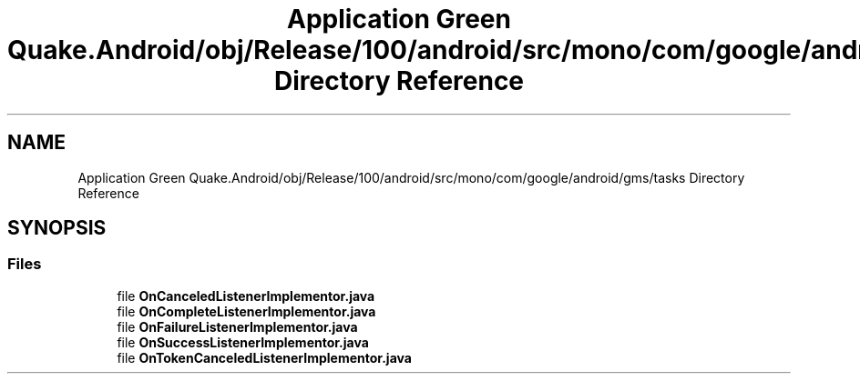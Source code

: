.TH "Application Green Quake.Android/obj/Release/100/android/src/mono/com/google/android/gms/tasks Directory Reference" 3 "Thu Apr 29 2021" "Version 1.0" "Green Quake" \" -*- nroff -*-
.ad l
.nh
.SH NAME
Application Green Quake.Android/obj/Release/100/android/src/mono/com/google/android/gms/tasks Directory Reference
.SH SYNOPSIS
.br
.PP
.SS "Files"

.in +1c
.ti -1c
.RI "file \fBOnCanceledListenerImplementor\&.java\fP"
.br
.ti -1c
.RI "file \fBOnCompleteListenerImplementor\&.java\fP"
.br
.ti -1c
.RI "file \fBOnFailureListenerImplementor\&.java\fP"
.br
.ti -1c
.RI "file \fBOnSuccessListenerImplementor\&.java\fP"
.br
.ti -1c
.RI "file \fBOnTokenCanceledListenerImplementor\&.java\fP"
.br
.in -1c
